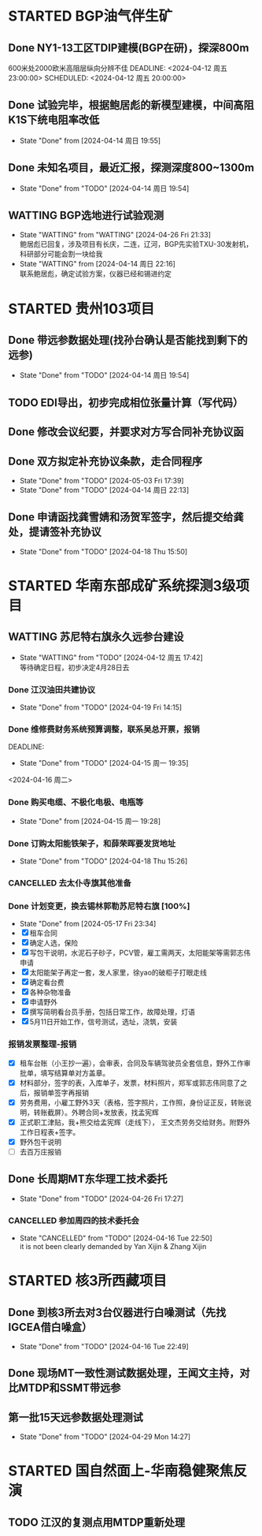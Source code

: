 #+PROPERTY: FONT_ENCODING GBK

* STARTED BGP油气伴生矿
** Done NY1-13工区TDIP建模(BGP在研)，探深800m
600米处2000欧米高阻层纵向分辨不佳
DEADLINE: <2024-04-12 周五 23:00:00> SCHEDULED: <2024-04-12 周五 20:00:00>
** Done 试验完毕，根据鲍居彪的新模型建模，中间高阻K1S下统电阻率改低
DEADLINE: <2024-04-13 周六> SCHEDULED: <2024-04-13 周六>
- State "Done"       from              [2024-04-14 周日 19:55]
** Done 未知名项目，最近汇报，探测深度800~1300m
SCHEDULED: <2024-04-13 周六>
- State "Done"       from "TODO"       [2024-04-14 周日 19:54]
** WATTING BGP选地进行试验观测
- State "WATTING"    from "WATTING"    [2024-04-26 Fri 21:33] \\
  鲍居彪已回复，涉及项目有长庆，二连，辽河，BGP先实验TXU-30发射机，科研部分可能会割一块给我
- State "WATTING"    from              [2024-04-14 周日 22:16] \\
  联系鲍居彪，确定试验方案，仪器已经和锡进约定
  
* STARTED 贵州103项目
** Done 带远参数据处理(找孙台确认是否能找到剩下的远参)
- State "Done"       from "TODO"       [2024-04-14 周日 19:54]
** TODO EDI导出，初步完成相位张量计算（写代码）
** Done 修改会议纪要，并要求对方写合同补充协议函
** Done 双方拟定补充协议条款，走合同程序
SCHEDULED: <2024-04-19 Fri>
- State "Done"       from "TODO"       [2024-05-03 Fri 17:39]
- State "Done"       from "TODO"       [2024-04-14 周日 22:13]
** Done 申请函找龚雪婧和汤贺军签字，然后提交给龚处，提请签补充协议
SCHEDULED: <2024-04-17 周三>
- State "Done"       from "TODO"       [2024-04-18 Thu 15:50]
* STARTED 华南东部成矿系统探测3级项目
** WATTING 苏尼特右旗永久远参台建设
- State "WATTING"    from "TODO"       [2024-04-12 周五 17:42] \\
  等待确定日程，初步决定4月28日去
*** Done 江汉油田共建协议
SCHEDULED: <2024-04-15 周一>
- State "Done"       from "TODO"       [2024-04-19 Fri 14:15]
*** Done 维修费财务系统预算调整，联系吴总开票，报销
DEADLINE:
- State "Done"       from "TODO"       [2024-04-15 周一 19:35]
<2024-04-16 周二>
*** Done 购买电缆、不极化电极、电瓶等
SCHEDULED: <2024-04-15 周一>
- State "Done"       from              [2024-04-15 周一 19:28]
*** Done 订购太阳能铁架子，和薛荣晖要发货地址
SCHEDULED: <2024-04-20 周六>
- State "Done"       from "TODO"       [2024-04-18 Thu 15:26]
*** CANCELLED 去太仆寺旗其他准备 
SCHEDULED: <2024-04-22 Mon>

*** Done 计划变更，换去锡林郭勒苏尼特右旗 [100%]
SCHEDULED: <2024-04-28 Sun>
- State "Done"       from              [2024-05-17 Fri 23:34]
- [X] 租车合同
- [X] 确定人选，保险
- [X] 写包干说明，水泥石子砂子，PCV管，雇工需两天，太阳能架等需郭志伟申请
- [X] 太阳能架子再定一套，发人家里，徐yao的破柜子打眼走线
- [X] 确定看台费
- [X] 各种杂物准备
- [X] 申请野外
- [X] 撰写简明看台员手册，包括日常工作，故障处理，灯语
- [X] 5月11日开始工作，信号测试，选址，浇筑，安装
*** 报销发票整理-报销
SCHEDULED: <2024-06-03 Mon>
- [X] 租车台账（小王抄一遍），会审表，合同及车辆驾驶员全套信息，野外工作审批单，填写结算单对方盖章。
- [X] 材料部分，签字的表，入库单子，发票，材料照片，郑军或郭志伟同意了之后，报销单签字再报销
- [X] 劳务费用，小雇工野外3天（表格，签字照片，工作照，身份证正反，转账说明，转账截屏）。外聘合同+发放表，找孟宪辉
- [X] 正式职工津贴，我+熊交给孟宪辉（走线下）， 王文杰劳务交给财务。附野外工作日程表+签字。
- [X] 野外包干说明
- [ ] 去百万庄报销
  


** Done 长周期MT东华理工技术委托
- State "Done"       from "TODO"       [2024-04-26 Fri 17:27]
*** CANCELLED 参加周四的技术委托会
SCHEDULED: <2024-04-18 周四>
- State "CANCELLED"  from "TODO"       [2024-04-16 Tue 22:50] \\
  it is not been clearly demanded by Yan Xijin & Zhang Xijin
* STARTED 核3所西藏项目
** Done 到核3所去对3台仪器进行白噪测试（先找IGCEA借白噪盒）
SCHEDULED: <2024-04-16 周二>
- State "Done"       from "TODO"       [2024-04-16 Tue 22:49]
** Done 现场MT一致性测试数据处理，王闻文主持，对比MTDP和SSMT带远参
SCHEDULED: <2024-05-02 Thu>
** 第一批15天远参数据处理测试
SCHEDULED: <2024-06-01 Sat>


- State "Done"       from "TODO"       [2024-04-29 Mon 14:27]
* STARTED 国自然面上-华南稳健聚焦反演
** TODO 江汉的复测点用MTDP重新处理
SCHEDULED: <2024-05-01 Wed>
